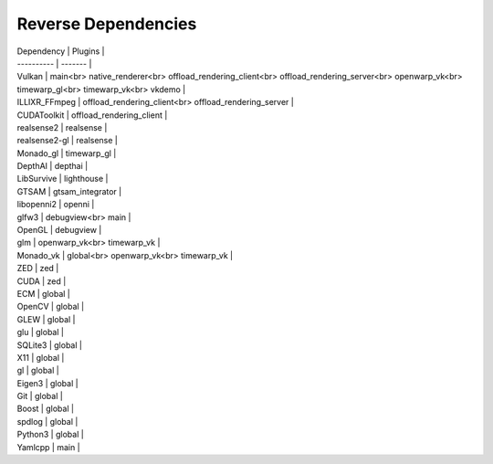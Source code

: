 Reverse Dependencies
====================

| Dependency | Plugins |
| ---------- | ------- |
| Vulkan | main<br> native_renderer<br> offload_rendering_client<br> offload_rendering_server<br> openwarp_vk<br> timewarp_gl<br> timewarp_vk<br> vkdemo |
| ILLIXR_FFmpeg | offload_rendering_client<br> offload_rendering_server |
| CUDAToolkit | offload_rendering_client |
| realsense2 | realsense |
| realsense2-gl | realsense |
| Monado_gl | timewarp_gl |
| DepthAI | depthai |
| LibSurvive | lighthouse |
| GTSAM | gtsam_integrator |
| libopenni2 | openni |
| glfw3 | debugview<br> main |
| OpenGL | debugview |
| glm | openwarp_vk<br> timewarp_vk |
| Monado_vk | global<br> openwarp_vk<br> timewarp_vk |
| ZED | zed |
| CUDA | zed |
| ECM | global |
| OpenCV | global |
| GLEW | global |
| glu | global |
| SQLite3 | global |
| X11 | global |
| gl | global |
| Eigen3 | global |
| Git | global |
| Boost | global |
| spdlog | global |
| Python3 | global |
| Yamlcpp | main |

